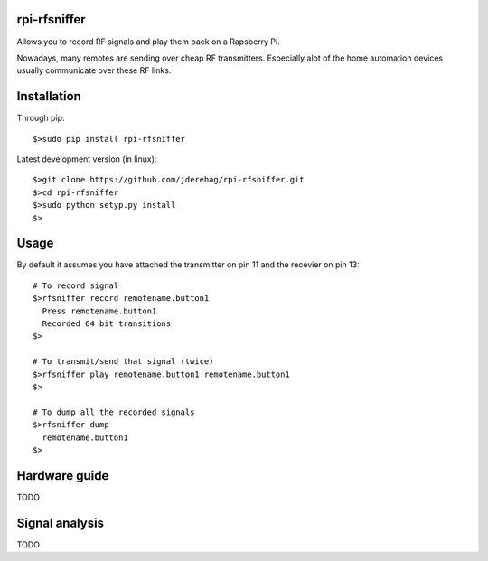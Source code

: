 ######################
rpi-rfsniffer
######################

Allows you to record RF signals and play them back on a Rapsberry Pi.

Nowadays, many remotes are sending over cheap RF transmitters. Especially
alot of the home automation devices usually communicate over these RF links.

######################
Installation
######################

Through pip::

    $>sudo pip install rpi-rfsniffer


Latest development version (in linux)::

    $>git clone https://github.com/jderehag/rpi-rfsniffer.git
    $>cd rpi-rfsniffer
    $>sudo python setyp.py install
    $>


######################
Usage
######################
By default it assumes you have attached the transmitter on pin 11 and the
recevier on pin 13::

    # To record signal
    $>rfsniffer record remotename.button1
      Press remotename.button1
      Recorded 64 bit transitions
    $>

    # To transmit/send that signal (twice)
    $>rfsniffer play remotename.button1 remotename.button1
    $>

    # To dump all the recorded signals
    $>rfsniffer dump
      remotename.button1
    $>


######################
Hardware guide
######################
TODO


######################
Signal analysis
######################
TODO

